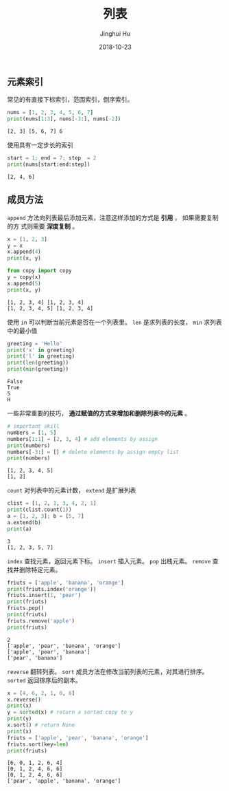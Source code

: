 #+TITLE: 列表
#+AUTHOR: Jinghui Hu
#+EMAIL: hujinghui@buaa.edu.cn
#+DATE: 2018-10-23
#+TAGS: python programming list

** 元素索引
常见的有直接下标索引，范围索引，倒序索引。
#+BEGIN_SRC python :preamble "# -*- coding: utf-8 -*-" :exports both :session default :results output pp
  nums = [1, 2, 3, 4, 5, 6, 7]
  print(nums[1:3], nums[-3:], nums[-2])
#+END_SRC

#+RESULTS:
: [2, 3] [5, 6, 7] 6

使用具有一定步长的索引
#+BEGIN_SRC python :preamble "# -*- coding: utf-8 -*-" :exports both :session default :results output pp
  start = 1; end = 7; step  = 2
  print(nums[start:end:step])
#+END_SRC

#+RESULTS:
: [2, 4, 6]

** 成员方法
~append~ 方法向列表最后添加元素，注意这样添加的方式是 *引用* ， 如果需要复制的方
式则需要 *深度复制* 。
#+BEGIN_SRC python :preamble "# -*- coding: utf-8 -*-" :exports both :session default :results output pp
  x = [1, 2, 3]
  y = x
  x.append(4)
  print(x, y)

  from copy import copy
  y = copy(x)
  x.append(5)
  print(x, y)
#+END_SRC

#+RESULTS:
: [1, 2, 3, 4] [1, 2, 3, 4]
: [1, 2, 3, 4, 5] [1, 2, 3, 4]

使用 ~in~ 可以判断当前元素是否在一个列表里。 ~len~ 是求列表的长度， ~min~ 求列表
中的最小值
#+BEGIN_SRC python :preamble "# -*- coding: utf-8 -*-" :exports both :session default :results output pp
  greeting = 'Hello'
  print('x' in greeting)
  print('l' in greeting)
  print(len(greeting))
  print(min(greeting))
#+END_SRC

#+RESULTS:
: False
: True
: 5
: H

一些非常重要的技巧， *通过赋值的方式来增加和删除列表中的元素* 。
#+BEGIN_SRC python :preamble "# -*- coding: utf-8 -*-" :exports both :session default :results output pp
  # important skill
  numbers = [1, 5]
  numbers[1:1] = [2, 3, 4] # add elements by assign
  print(numbers)
  numbers[-3:] = [] # delete elements by assign empty list
  print(numbers)
#+END_SRC

#+RESULTS:
: [1, 2, 3, 4, 5]
: [1, 2]

~count~ 对列表中的元素计数， ~extend~ 是扩展列表
#+BEGIN_SRC python :preamble "# -*- coding: utf-8 -*-" :exports both :session default :results output pp
  clist = [1, 2, 1, 3, 4, 2, 1]
  print(clist.count(1))
  a = [1, 2, 3]; b = [5, 7]
  a.extend(b)
  print(a)
#+END_SRC

#+RESULTS:
: 3
: [1, 2, 3, 5, 7]

~index~ 查找元素，返回元素下标。 ~insert~ 插入元素。 ~pop~ 出栈元素。 ~remove~
查找并删除特定元素。
#+BEGIN_SRC python :preamble "# -*- coding: utf-8 -*-" :exports both :session default :results output pp
  friuts = ['apple', 'banana', 'orange']
  print(friuts.index('orange'))
  friuts.insert(1, 'pear')
  print(friuts)
  friuts.pop()
  print(friuts)
  friuts.remove('apple')
  print(friuts)
#+END_SRC

#+RESULTS:
: 2
: ['apple', 'pear', 'banana', 'orange']
: ['apple', 'pear', 'banana']
: ['pear', 'banana']

~reverse~ 翻转列表。 ~sort~ 成员方法在修改当前列表的元素，对其进行排序。
~sorted~ 返回排序后的副本。
#+BEGIN_SRC python :preamble "# -*- coding: utf-8 -*-" :exports both :session default :results output pp
  x = [4, 6, 2, 1, 0, 6]
  x.reverse()
  print(x)
  y = sorted(x) # return a sorted copy to y
  print(y)
  x.sort() # return None
  print(x)
  friuts = ['apple', 'pear', 'banana', 'orange']
  friuts.sort(key=len)
  print(friuts)
#+END_SRC

#+RESULTS:
: [6, 0, 1, 2, 6, 4]
: [0, 1, 2, 4, 6, 6]
: [0, 1, 2, 4, 6, 6]
: ['pear', 'apple', 'banana', 'orange']
